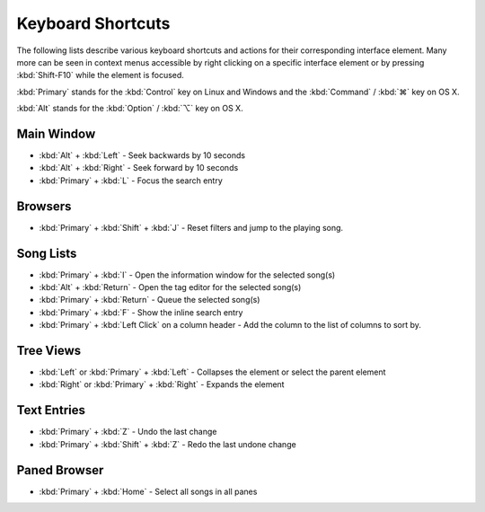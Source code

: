 Keyboard Shortcuts
==================

The following lists describe various keyboard shortcuts and actions for their 
corresponding interface element. Many more can be seen in context menus 
accessible by right clicking on a specific interface element or by pressing 
:kbd:`Shift-F10` while the element is focused.

:kbd:`Primary` stands for the :kbd:`Control` key on Linux and Windows and the
:kbd:`Command` / :kbd:`⌘` key on OS X.

:kbd:`Alt` stands for the :kbd:`Option` / :kbd:`⌥` key on OS X.


Main Window
-----------

* :kbd:`Alt` + :kbd:`Left` - Seek backwards by 10 seconds
* :kbd:`Alt` + :kbd:`Right` - Seek forward by 10 seconds
* :kbd:`Primary` + :kbd:`L` - Focus the search entry


Browsers
--------

* :kbd:`Primary` + :kbd:`Shift` + :kbd:`J` - Reset filters and jump to the playing song.


Song Lists
----------

* :kbd:`Primary` + :kbd:`I` - Open the information window for the selected song(s)
* :kbd:`Alt` + :kbd:`Return` - Open the tag editor for the selected song(s)
* :kbd:`Primary` + :kbd:`Return` - Queue the selected song(s)
* :kbd:`Primary` + :kbd:`F` - Show the inline search entry
* :kbd:`Primary` + :kbd:`Left Click` on a column header - Add the column to the list of columns to sort by.


Tree Views
----------

* :kbd:`Left` or :kbd:`Primary` + :kbd:`Left` - Collapses the element or select the parent element
* :kbd:`Right` or :kbd:`Primary` + :kbd:`Right` - Expands the element


Text Entries
------------

* :kbd:`Primary` + :kbd:`Z` - Undo the last change
* :kbd:`Primary` + :kbd:`Shift` + :kbd:`Z` - Redo the last undone change


Paned Browser
-------------

* :kbd:`Primary` + :kbd:`Home` - Select all songs in all panes
